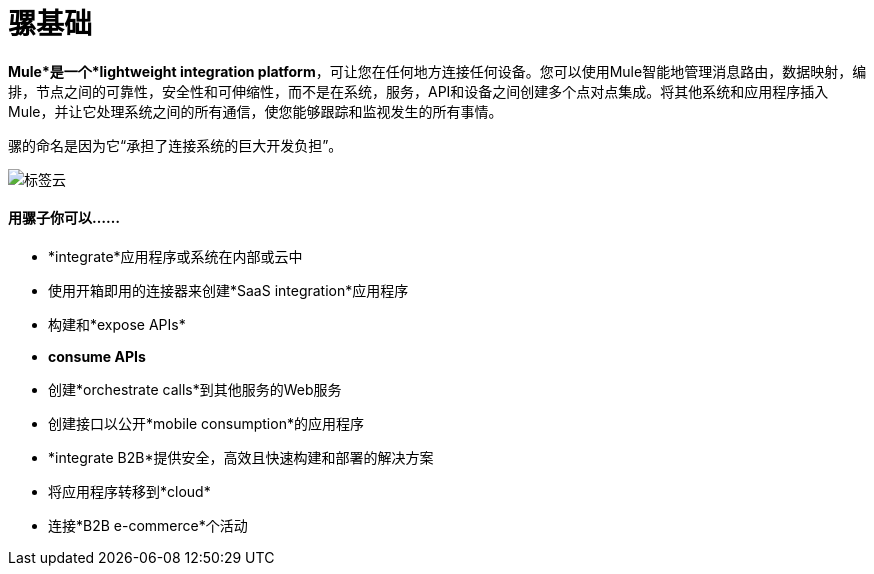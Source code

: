 = 骡基础
:keywords: studio, server, components, connectors, elements, big picture, architecture

*Mule*是一个*lightweight integration platform*，可让您在任何地方连接任何设备。您可以使用Mule智能地管理消息路由，数据映射，编排，节点之间的可靠性，安全性和可伸缩性，而不是在系统，服务，API和设备之间创建多个点对点集成。将其他系统和应用程序插入Mule，并让它处理系统之间的所有通信，使您能够跟踪和监视发生的所有事情。

骡的命名是因为它“承担了连接系统的巨大开发负担”。

image:tag_cloud.png[标签云]

==== 用骡子你可以......

*  *integrate*应用程序或系统在内部或云中
* 使用开箱即用的连接器来创建*SaaS integration*应用程序
* 构建和*expose APIs*
*  *consume APIs*
* 创建*orchestrate calls*到其他服务的Web服务
* 创建接口以公开*mobile consumption*的应用程序
*  *integrate B2B*提供安全，高效且快速构建和部署的解决方案
* 将应用程序转移到*cloud*
* 连接*B2B e-commerce*个活动
